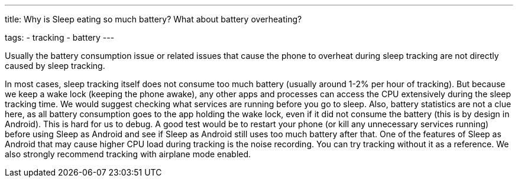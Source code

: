 ---
title: Why is Sleep eating so much battery? What about battery overheating?

tags:
  - tracking
  - battery
---

Usually the battery consumption issue or related issues that cause the phone to overheat during sleep tracking are not directly caused by sleep tracking.

In most cases, sleep tracking itself does not consume too much battery (usually around 1-2% per hour of tracking). But because we keep a wake lock (keeping the phone awake), any other apps and processes can access the CPU extensively during the sleep tracking time. We would suggest checking what services are running before you go to sleep. Also, battery statistics are not a clue here, as all battery consumption goes to the app holding the wake lock, even if it did not consume the battery (this is by design in Android). This is hard for us to debug.
A good test would be to restart your phone (or kill any unnecessary services running) before using Sleep as Android and see if Sleep as Android still uses too much battery after that. One of the features of Sleep as Android that may cause higher CPU load during tracking is the noise recording. You can try tracking without it as a reference. We also strongly recommend tracking with airplane mode enabled.